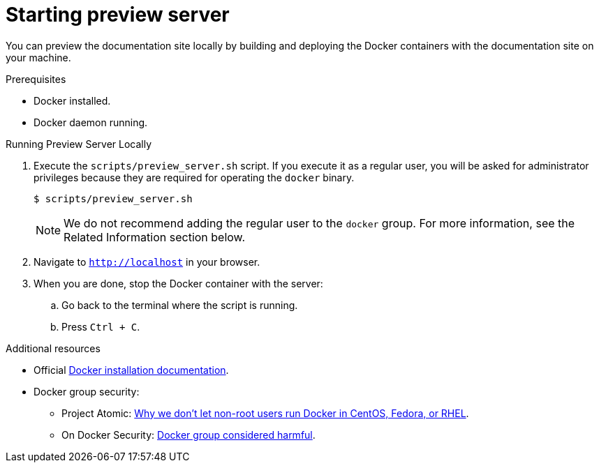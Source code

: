 [id='starting-preview-server_{context}']

= Starting preview server

You can preview the documentation site locally by building and deploying the Docker containers with the documentation site on your machine.

.Prerequisites

* Docker installed.
* Docker daemon running.

.Procedure

.Running Preview Server Locally
. Execute the `scripts/preview_server.sh` script.
If you execute it as a regular user, you will be asked for administrator privileges because they are required for operating the `docker` binary.
+
[source,bash,options="nowrap",subs="attributes+"]
----
$ scripts/preview_server.sh
----
+
NOTE: We do not recommend adding the regular user to the `docker` group. For more information, see the Related Information section below.

. Navigate to `http://localhost` in your browser.
. When you are done, stop the Docker container with the server:
.. Go back to the terminal where the script is running.
.. Press `Ctrl + C`.

.Additional resources

* Official link:https://www.docker.com/get-docker[Docker installation documentation].
* Docker group security:
** Project Atomic: link:https://www.projectatomic.io/blog/2015/08/why-we-dont-let-non-root-users-run-docker-in-centos-fedora-or-rhel/[Why we don't let non-root users run Docker in CentOS, Fedora, or RHEL].
** On Docker Security: link:https://www.andreas-jung.com/contents/on-docker-security-docker-group-considered-harmful[Docker group considered harmful].
